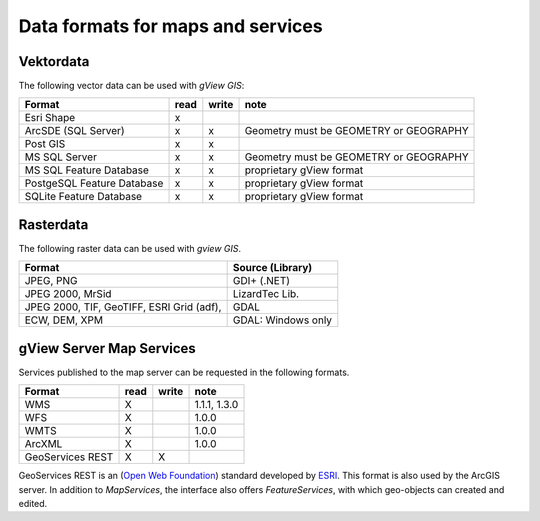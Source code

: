 Data formats for maps and services
==================================

Vektordata
----------

The following vector data can be used with *gView GIS*:

+--------------------------+----------+-------------+-------------------------------+ 
| Format                   | read     | write       | note                          |
+==========================+==========+=============+===============================+
| Esri Shape               |    x     |             |                               |
+--------------------------+----------+-------------+-------------------------------+ 
| ArcSDE (SQL Server)      |    x     |      x      |  Geometry must be GEOMETRY    |
|                          |          |             |  or GEOGRAPHY                 |
|                          |          |             |                               |
+--------------------------+----------+-------------+-------------------------------+ 
| Post GIS                 |    x     |      x      |                               |
+--------------------------+----------+-------------+-------------------------------+ 
| MS SQL Server            |    x     |      x      |  Geometry must be GEOMETRY    |
|                          |          |             |  or GEOGRAPHY                 |
|                          |          |             |                               |
+--------------------------+----------+-------------+-------------------------------+ 
| MS SQL                   |    x     |      x      |  proprietary gView format     |
| Feature Database         |          |             |                               |
+--------------------------+----------+-------------+-------------------------------+ 
| PostgeSQL                |    x     |      x      |  proprietary gView format     |
| Feature Database         |          |             |                               |
+--------------------------+----------+-------------+-------------------------------+ 
| SQLite                   |    x     |      x      |  proprietary gView format     |
| Feature Database         |          |             |                               |
+--------------------------+----------+-------------+-------------------------------+

Rasterdata
----------

The following raster data can be used with *gview GIS*.

+------------------------------------+-----------------------------------------------+
| Format                             | Source (Library)                              |
+====================================+===============================================+
| JPEG, PNG                          | GDI+ (.NET)                                   |
+------------------------------------+-----------------------------------------------+
| JPEG 2000, MrSid                   | LizardTec Lib.                                |
+------------------------------------+-----------------------------------------------+
| JPEG 2000, TIF, GeoTIFF,           | GDAL                                          |
| ESRI Grid (adf),                   |                                               |
+------------------------------------+-----------------------------------------------+
| ECW,                               | GDAL: Windows only                            |
| DEM, XPM                           |                                               |
+------------------------------------+-----------------------------------------------+

gView Server Map Services
-------------------------

Services published to the map server can be requested in the following formats.

+--------------------------+----------+-------------+-------------------------------+ 
| Format                   | read     | write       | note                          |
+==========================+==========+=============+===============================+
| WMS                      | X        |             | 1.1.1, 1.3.0                  |
+--------------------------+----------+-------------+-------------------------------+ 
| WFS                      | X        |             | 1.0.0                         |
+--------------------------+----------+-------------+-------------------------------+ 
| WMTS                     | X        |             | 1.0.0                         |
+--------------------------+----------+-------------+-------------------------------+
| ArcXML                   | X        |             | 1.0.0                         |
+--------------------------+----------+-------------+-------------------------------+ 
| GeoServices REST         | X        | X           |                               |
+--------------------------+----------+-------------+-------------------------------+ 

GeoServices REST is an (`Open Web Foundation`_) standard developed by
`ESRI`_. This format is also used by the ArcGIS server.
In addition to *MapServices*, the interface also offers *FeatureServices*, with which geo-objects can created and edited.



.. _`Open Web Foundation`: https://www.openwebfoundation.org/faqs/some-users-of-owf-agreements
.. _`ESRI`: https://www.esri.com/en-us/arcgis/open-vision/overview
 
